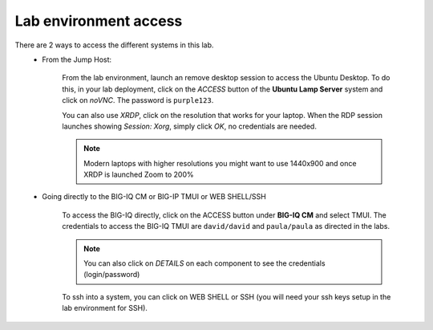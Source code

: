 Lab environment access
^^^^^^^^^^^^^^^^^^^^^^

There are 2 ways to access the different systems in this lab.
   - From the Jump Host:

      From the lab environment, launch an remove desktop session to access the Ubuntu Desktop. 
      To do this, in your lab deployment, click on the *ACCESS* button of the **Ubuntu Lamp Server** system and click on
      *noVNC*. The password is ``purple123``.
      
      You can also use *XRDP*, click on the resolution that works for your laptop. 
      When the RDP session launches showing *Session: Xorg*, simply click *OK*, no credentials are needed.

      .. note:: Modern laptops with higher resolutions you might want to use 1440x900 and once XRDP is launched Zoom to 200%

      |udf_ubuntu_rdp_vnc|

   - Going directly to the BIG-IQ CM or BIG-IP TMUI or WEB SHELL/SSH

      To access the BIG-IQ directly, click on the ACCESS button under **BIG-IQ CM**
      and select TMUI. The credentials to access the BIG-IQ TMUI are ``david/david`` and ``paula/paula`` as directed in the labs.

      |udf_bigiq_tmui|

      .. note:: You can also click on *DETAILS* on each component to see the credentials (login/password)

      To ssh into a system, you can click on WEB SHELL or SSH (you will need your ssh keys setup in the lab environment for SSH).

.. |udf_ubuntu_rdp_vnc| image:: /pictures/udf_ubuntu_rdp_vnc.png
   :scale: 60%

.. |udf_bigiq_tmui| image:: /pictures/udf_bigiq_tmui.png
   :scale: 60%
